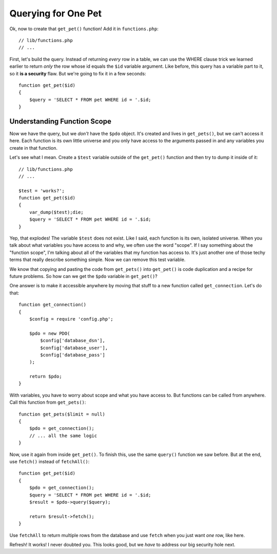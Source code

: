 Querying for One Pet
====================

Ok, now to create that ``get_pet()`` function! Add it in ``functions.php``::

    // lib/functions.php
    // ...

First, let's build the query. Instead of returning *every* row in a table,
we can use the WHERE clause trick we learned earlier to return *only* the row
whose id equals the ``$id`` variable argument. Like before, this query has
a variable part to it, so it **is a security** flaw. But we're going to
fix it in a few seconds::

    function get_pet($id)
    {
        $query = 'SELECT * FROM pet WHERE id = '.$id;
    }

Understanding Function Scope
----------------------------

Now we have the query, but we *don't* have the ``$pdo`` object. It's created
and lives in ``get_pets()``, but we can't access it here. Each function is
its own little universe and you only have access to the arguments passed
in and any variables you create in that function.

Let's see what I mean. Create a ``$test`` variable outside of the ``get_pet()``
function and then try to dump it inside of it::

    // lib/functions.php
    // ...

    $test = 'works?';
    function get_pet($id)
    {
        var_dump($test);die;
        $query = 'SELECT * FROM pet WHERE id = '.$id;
    }

Yep, that explodes! The variable ``$test`` does not exist. Like I said, each
function is its own, isolated universe. When you talk about what variables
you have access to and why, we often use the word "scope". If I say something
about the "function scope", I'm talking about all of the variables that my
function has access to. It's just another one of those techy terms that
really describe something simple. Now we can remove this test variable.

We know that copying and pasting the code from ``get_pets()`` into ``get_pet()``
is code duplication and a recipe for future problems. So how can we get the
``$pdo`` variable in ``get_pet()``?

One answer is to make it accessible anywhere by moving that stuff to a
new function called ``get_connection``. Let's do that::

    function get_connection()
    {
        $config = require 'config.php';

        $pdo = new PDO(
            $config['database_dsn'],
            $config['database_user'],
            $config['database_pass']
        );

        return $pdo;
    }

With variables, you have to worry about scope and what you have access to.
But functions can be called from anywhere. Call this function from ``get_pets()``::

    function get_pets($limit = null)
    {
        $pdo = get_connection();
        // ... all the same logic
    }

Now, use it again from inside ``get_pet()``. To finish this, use
the same ``query()`` function we saw before. But at the end, use ``fetch()``
instead of ``fetchAll()``::

    function get_pet($id)
    {
        $pdo = get_connection();
        $query = 'SELECT * FROM pet WHERE id = '.$id;
        $result = $pdo->query($query);

        return $result->fetch();
    }

Use ``fetchAll`` to return multiple rows from the database and use ``fetch``
when you just want *one* row, like here.

Refresh! It works! I never doubted you. This looks good, but we *have* to
address our big security hole next.
